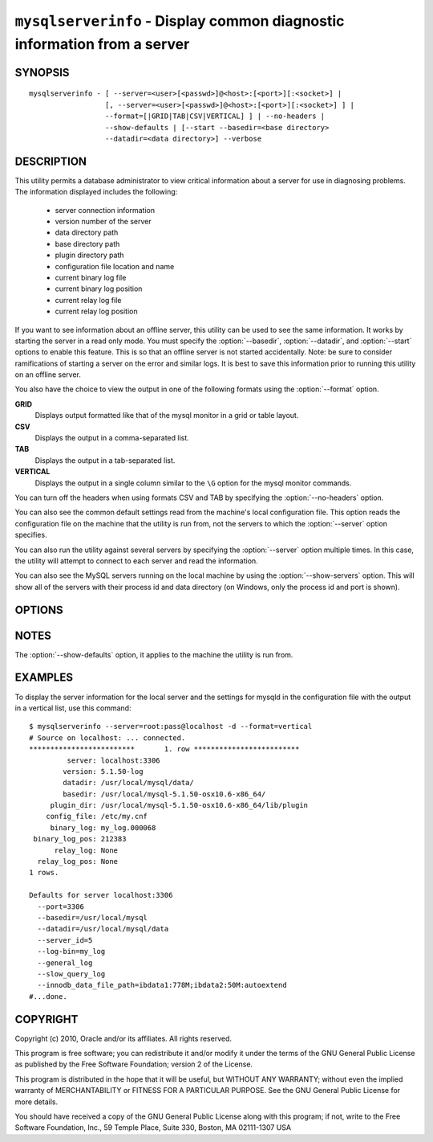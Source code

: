 .. _`mysqlserverinfo`:

#########################################################################
``mysqlserverinfo`` - Display common diagnostic information from a server
#########################################################################

SYNOPSIS
--------

::

 mysqlserverinfo - [ --server=<user>[<passwd>]@<host>:[<port>][:<socket>] |
                   [, --server=<user>[<passwd>]@<host>:[<port>][:<socket>] ] |
                   --format=[|GRID|TAB|CSV|VERTICAL] ] | --no-headers |
                   --show-defaults | [--start --basedir=<base directory> 
                   --datadir=<data directory>] --verbose

DESCRIPTION
-----------

This utility permits a database administrator to view critical information
about a server for use in diagnosing problems. The information displayed
includes the following:

    * server connection information
    * version number of the server
    * data directory path
    * base directory path
    * plugin directory path
    * configuration file location and name
    * current binary log file
    * current binary log position
    * current relay log file
    * current relay log position

If you want to see information about an offline server, this utility can be
used to see the same information. It works by starting the server in a read
only mode. You must specify the :option:`--basedir`, :option:`--datadir`, and
:option:`--start` options to enable this feature. This is so that an offline
server is not started accidentally. Note: be sure to consider ramifications of
starting a server on the error and similar logs. It is best to save this
information prior to running this utility on an offline server.

You also have the choice to view the output in one of the following
formats using the :option:`--format` option.

**GRID**
  Displays output formatted like that of the mysql monitor in a grid
  or table layout.

**CSV**
  Displays the output in a comma-separated list.

**TAB**
  Displays the output in a tab-separated list.

**VERTICAL**
  Displays the output in a single column similar to the ``\G`` option
  for the mysql monitor commands.

You can turn off the headers when using formats CSV and TAB by
specifying the :option:`--no-headers` option.

You can also see the common default settings read from the machine's local
configuration file. This option reads the configuration file on the machine
that the utility is run from, not the servers to which the :option:`--server`
option specifies.

You can also run the utility against several servers by specifying the
:option:`--server` option multiple times. In this case, the utility will
attempt to connect to each server and read the information.

You can also see the MySQL servers running on the local machine by using the
:option:`--show-servers` option. This will show all of the servers with their
process id and data directory (on Windows, only the process id and port is
shown).

OPTIONS
-------

.. option:: --version

   show program's version number and exit

.. option:: --help

    show the program's help and usage

.. option:: --server <server>

   connection information for the server in the form:
   <user>:<password>@<host>:<port>:<socket> specify this option multiple times
   for seeing the information from additional servers.

.. option:: --format <format>, -f <format>

   display the output in either GRID (default), TAB, CSV, or VERTICAL format

.. option:: --no-headers, -h

   do not display the column headers - ignored for GRID format

.. option:: --verbose, -v

   control how much information is displayed. For example, -v =
   verbose, -vv = more verbose, -vvv = debug

.. option:: --show-defaults

   display default settings for mysqld from the local configuration file
   
.. option:: --show-servers

   display running servers on the local host
   
.. option:: --port-range

   the port range to use for finding running servers in the form start:end.
   Applies to Windows only and is ignored if :option:`--show-servers` is not
   specified. Default is 3306:3333


.. _mysqlserverinfo-notes:

NOTES
-----

The :option:`--show-defaults` option, it applies to the machine the utility is
run from.


EXAMPLES
--------

To display the server information for the local server and the settings for
mysqld in the configuration file with the output in a vertical list, use this
command::

    $ mysqlserverinfo --server=root:pass@localhost -d --format=vertical
    # Source on localhost: ... connected.
    *************************       1. row *************************
             server: localhost:3306
            version: 5.1.50-log
            datadir: /usr/local/mysql/data/
            basedir: /usr/local/mysql-5.1.50-osx10.6-x86_64/
         plugin_dir: /usr/local/mysql-5.1.50-osx10.6-x86_64/lib/plugin
        config_file: /etc/my.cnf
         binary_log: my_log.000068
     binary_log_pos: 212383
          relay_log: None
      relay_log_pos: None
    1 rows.
      
    Defaults for server localhost:3306
      --port=3306
      --basedir=/usr/local/mysql
      --datadir=/usr/local/mysql/data
      --server_id=5
      --log-bin=my_log
      --general_log
      --slow_query_log
      --innodb_data_file_path=ibdata1:778M;ibdata2:50M:autoextend
    #...done.

COPYRIGHT
---------

Copyright (c) 2010, Oracle and/or its affiliates. All rights reserved.

This program is free software; you can redistribute it and/or modify
it under the terms of the GNU General Public License as published by
the Free Software Foundation; version 2 of the License.

This program is distributed in the hope that it will be useful, but
WITHOUT ANY WARRANTY; without even the implied warranty of
MERCHANTABILITY or FITNESS FOR A PARTICULAR PURPOSE.  See the GNU
General Public License for more details.

You should have received a copy of the GNU General Public License
along with this program; if not, write to the Free Software
Foundation, Inc., 59 Temple Place, Suite 330, Boston, MA 02111-1307
USA
